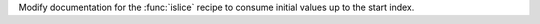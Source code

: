 Modify documentation for the :func:`islice` recipe to consume initial values
up to the start index.
